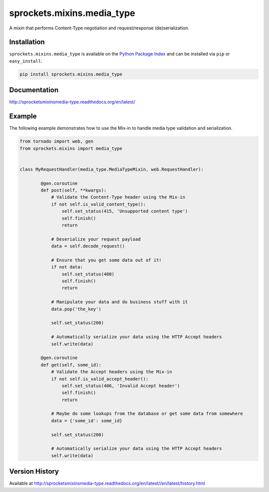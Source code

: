 sprockets.mixins.media_type
===========================
A mixin that performs Content-Type negotiation and request/response (de)serialization.

|Version| |Downloads| |Status| |Coverage| |License|

Installation
------------
``sprockets.mixins.media_type`` is available on the
`Python Package Index <https://pypi.python.org/pypi/sprockets.mixins.media_type>`_
and can be installed via ``pip`` or ``easy_install``:

.. code:: bash

  pip install sprockets.mixins.media_type

Documentation
-------------
http://sprocketsmixinsmedia-type.readthedocs.org/en/latest/

Example
-------
The following example demonstrates how to use the Mix-in to handle media
type validation and serialization.

.. code:: python

    from tornado import web, gen
    from sprockets.mixins import media_type


    class MyRequestHandler(media_type.MediaTypeMixin, web.RequestHandler):

            @gen.coroutine
            def post(self, **kwargs):
                # Validate the Content-Type header using the Mix-in
                if not self.is_valid_content_type():
                    self.set_status(415, 'Unsupported content type')
                    self.finish()
                    return

                # Deserialize your request payload
                data = self.decode_request()

                # Ensure that you get some data out of it!
                if not data:
                    self.set_status(400)
                    self.finish()
                    return

                # Manipulate your data and do business stuff with it
                data.pop('the_key')

                self.set_status(200)

                # Automatically serialize your data using the HTTP Accept headers
                self.write(data)

            @gen.coroutine
            def get(self, some_id):
                # Validate the Accept headers using the Mix-in
                if not self.is_valid_accept_header():
                    self.set_status(406, 'Invalid Accept header')
                    self.finish()
                    return

                # Maybe do some lookups from the database or get some data from somewhere
                data = {'some_id': some_id}

                self.set_status(200)

                # Automatically serialize your data using the HTTP Accept headers
                self.write(data)


Version History
---------------
Available at http://sprocketsmixinsmedia-type.readthedocs.org/en/latest//en/latest/history.html

.. |Version| image:: https://img.shields.io/pypi/v/sprockets.mixins.media_type.svg?
   :target: http://badge.fury.io/py/sprockets.mixins.media_type

.. |Status| image:: https://img.shields.io/travis/sprockets/sprockets.mixins.media_type.svg?
   :target: https://travis-ci.org/sprockets/sprockets.mixins.media_type

.. |Coverage| image:: https://img.shields.io/codecov/c/github/sprockets/sprockets.mixins.media_type.svg?
   :target: https://codecov.io/github/sprockets/sprockets.mixins.media_type?branch=master

.. |Downloads| image:: https://img.shields.io/pypi/dm/sprockets.mixins.media_type.svg?
   :target: https://pypi.python.org/pypi/sprockets.mixins.media_type

.. |License| image:: https://img.shields.io/pypi/l/sprockets.mixins.media_type.svg?
   :target: http://sprocketsmixinsmedia-type.readthedocs.org/en/latest/
